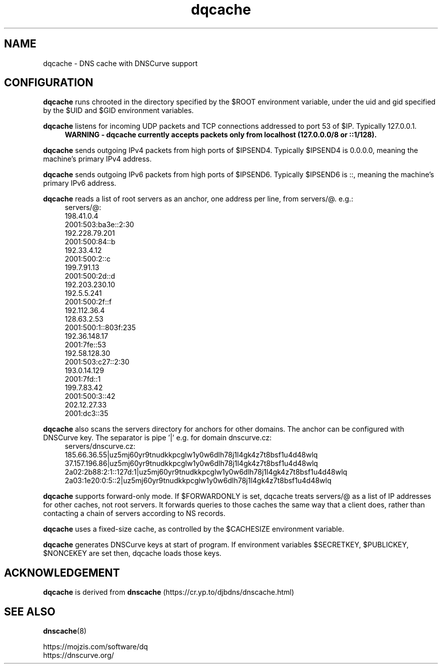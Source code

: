 .TH dqcache 8
.SH NAME
dqcache \- DNS cache with DNSCurve support
.SH CONFIGURATION
.B dqcache
runs chrooted in the directory specified by the $ROOT environment variable, under the uid and gid specified by the $UID and $GID environment variables.
.sp
.B dqcache
listens for incoming UDP packets and TCP connections addressed to port 53 of $IP. Typically 127.0.0.1.
.RS 4
.B WARNING - dqcache currently accepts packets only from localhost (127.0.0.0/8 or ::1/128).
.RE
.sp
.B dqcache
sends outgoing IPv4 packets from high ports of $IPSEND4. Typically $IPSEND4 is 0.0.0.0, meaning the machine's primary IPv4 address.
.sp
.B dqcache
sends outgoing IPv6 packets from high ports of $IPSEND6. Typically $IPSEND6 is ::, meaning the machine's primary IPv6 address.
.sp
.B dqcache
reads a list of root servers as an anchor, one address per line, from servers/@.  e.g.:
.RS 4
.nf
servers/@:
198.41.0.4
2001:503:ba3e::2:30
192.228.79.201
2001:500:84::b
192.33.4.12
2001:500:2::c
199.7.91.13
2001:500:2d::d
192.203.230.10
192.5.5.241
2001:500:2f::f
192.112.36.4
128.63.2.53
2001:500:1::803f:235
192.36.148.17
2001:7fe::53
192.58.128.30
2001:503:c27::2:30
193.0.14.129
2001:7fd::1
199.7.83.42
2001:500:3::42
202.12.27.33
2001:dc3::35
.fi
.RE
.sp
.B dqcache
also scans the servers directory for anchors for other domains. The anchor can be configured with DNSCurve key.
The separator is pipe '|' e.g. for domain dnscurve.cz:
.RS 4
.nf
 servers/dnscurve.cz:
 185.66.36.55|uz5mj60yr9tnudkkpcglw1y0w6dlh78j1l4gk4z7t8bsf1u4d48wlq
 37.157.196.86|uz5mj60yr9tnudkkpcglw1y0w6dlh78j1l4gk4z7t8bsf1u4d48wlq
 2a02:2b88:2:1::127d:1|uz5mj60yr9tnudkkpcglw1y0w6dlh78j1l4gk4z7t8bsf1u4d48wlq
 2a03:1e20:0:5::2|uz5mj60yr9tnudkkpcglw1y0w6dlh78j1l4gk4z7t8bsf1u4d48wlq
.fi
.RE
.sp
.B dqcache
supports forward-only mode. If $FORWARDONLY is set, dqcache treats servers/@ as a list of IP addresses for other caches, not root servers. It forwards queries to those caches the same way that a client does, rather than contacting a chain of servers according to NS records.
.sp
.B dqcache
uses a fixed-size cache, as controlled by the $CACHESIZE environment variable.
.sp
.B dqcache
generates DNSCurve keys at start of program. If environment variables $SECRETKEY, $PUBLICKEY, $NONCEKEY are set then, dqcache loads those keys.
.SH ACKNOWLEDGEMENT
.B dqcache
is derived from
.B dnscache
(https://cr.yp.to/djbdns/dnscache.html)
.SH SEE ALSO
.BR dnscache (8)
.sp
.nf
https://mojzis.com/software/dq
https://dnscurve.org/
.fi

